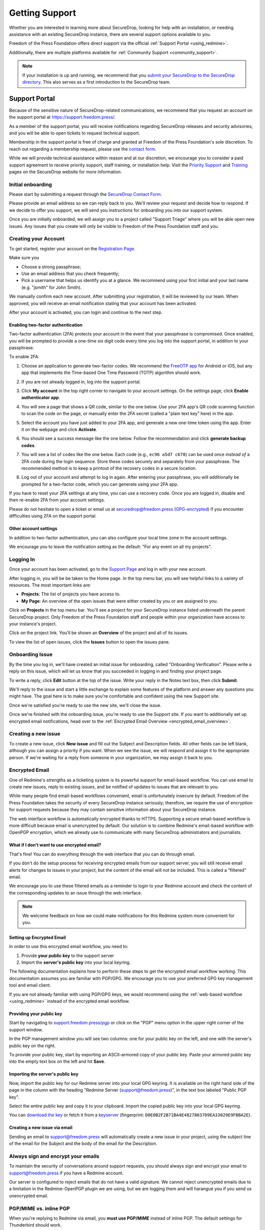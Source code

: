 .. _Getting Support:

Getting Support
===============

Whether you are interested in learning more about SecureDrop, looking for
help with an installation, or needing assistance with an existing
SecureDrop instance, there are several support options available to you.

Freedom of the Press Foundation offers direct support via the official
:ref:`Support Portal <using_redmine>`.

Additionally, there are multiple platforms available for :ref:`Community Support <community_support>`.

.. note::

   If your installation is up and running, we recommend that you
   `submit your SecureDrop to the SecureDrop directory <https://securedrop.org/directory/submit/>`__.
   This also serves as a first introduction to the SecureDrop team.

.. _using_redmine:

Support Portal
^^^^^^^^^^^^^^

Because of the sensitive nature of SecureDrop-related communications, we
recommend that you request an account on the support portal at
https://support.freedom.press/.

As a member of the support portal, you will receive notifications regarding
SecureDrop releases and security advisories, and you will be able to open
tickets to request technical support.

Membership in the support portal is free of charge and granted at Freedom of
the Press Foundation's sole discretion. To reach out regarding a membership
request, please use the `contact form <https://securedrop.org/help/>`__.

While we will provide technical assistance within reason and at our discretion, we
encourage you to consider a paid support agreement to receive priority support,
staff training, or installation help. Visit the
`Priority Support <https://securedrop.org/priority-support/>`_
and `Training <https://securedrop.org/training/>`_ pages on the SecureDrop website
for more information.

Initial onboarding
------------------

Please start by submitting a request through the `SecureDrop Contact Form`_.

.. _SecureDrop Contact Form: https://securedrop.org/help

Please provide an email address so we can reply back to you. We'll review your
request and decide how to respond. If we decide to offer you support, we will
send you instructions for onboarding you into our support system.

Once you are initially onboarded, we will assign you to a project called
"Support Triage" where you will be able open new issues. Any issues that you
create will only be visible to Freedom of the Press Foundation staff and you.

Creating your Account
---------------------

To get started, register your account on the `Registration Page`_.

Make sure you

* Choose a strong passphrase;
* Use an email address that you check frequently;
* Pick a username that helps us identify you at a glance. We recommend using
  your first initial and your last name (e.g. "jsmith" for John Smith).

.. _Registration Page: https://support.freedom.press/account/register

|Registration|

We manually confirm each new account. After submitting your registration, it
will be reviewed by our team. When approved, you will receive an email
notification stating that your account has been activated.

|Activation|

After your account is activated, you can login and continue to the next step.

.. |Registration| image:: images/support/register.png
.. |Activation| image:: images/support/activated.png

Enabling two-factor authentication
~~~~~~~~~~~~~~~~~~~~~~~~~~~~~~~~~~

Two-factor authentication (2FA) protects your account in the event that your
passphrase is compromised. Once enabled, you will be prompted to provide a
one-time six digit code every time you log into the support portal, in addition
to your passphrase.

To enable 2FA:

1. Choose an application to generate two-factor codes. We recommend the
   `FreeOTP app <https://freeotp.github.io/>`__ for Android or iOS, but any
   app that implements the Time-based One Time Password (TOTP) algorithm
   should work.
2. If you are not already logged in, log into the support portal.
3. Click **My account** in the top right corner to navigate to your
   account settings. On the settings page, click **Enable authenticator app**.

   |2FA setting|

4. You will see a page that shows a QR code, similar to the one below.
   Use your 2FA app's QR code scanning function to scan the code on the page,
   or manually enter the 2FA secret (called a "plain text key" here) in the 
   app.

   |2FA example|

5. Select the account you have just added to your 2FA app, and generate a new
   one-time token using the app. Enter it on the webpage and click 
   **Activate**.
6. You should see a success message like the one below. Follow the 
   recommendation and click **generate backup codes**.

   |2FA success|

7. You will see a list of codes like the one below. Each code 
   (e.g., ``ec96 a5d7 c678``) can be used once *instead of* a 2FA code
   during the login sequence. Store these codes securely and separately
   from your passphrase. The recommended method is to keep a printout of
   the recovery codes in a secure location.

   |2FA backup codes|

8. Log out of your account and attempt to log in again. After entering your
   passphrase, you will additionally be prompted for a two-factor code, which
   you can generate using your 2FA app.

If you have to reset your 2FA settings at any time, you can use a recovery 
code. Once you are logged in, disable and then re-enable 2FA from your account
settings.

Please do not hesitate to open a ticket or email us at
securedrop@freedom.press (`GPG-encrypted <https://securedrop.org/sites/default/files/fpf-email.asc>`__)
if you encounter difficulties using 2FA on the support portal.

.. |2FA setting| image:: images/support/account_settings_with_2fa_highlighted.png
.. |2FA example| image:: images/support/qr_code_example.png
.. |2FA success| image:: images/support/2fa_success.png
.. |2FA backup codes| image:: images/support/2fa_backup_codes.png

Other account settings
~~~~~~~~~~~~~~~~~~~~~~

In addition to two-factor authentication, you can also configure your local
time zone in the account settings.

We encourage you to leave the notification setting as the default:
"For any event on all my projects".

|Account settings|

.. |Account settings| image:: images/support/account_settings.png

.. _encrypted_email_overview:


.. _Logging In:

Logging In
----------

Once your account has been activated, go to the `Support Page`_ and log
in with your new account.

.. _Support Page: https://support.freedom.press

|Login|

After logging in, you will be be taken to the Home page. In the top
menu bar, you will see helpful links to a variety of resources. The most
important links are:

* **Projects**: The list of projects you have access to.
* **My Page**: An overview of the open issues that were either created
  by you or are assigned to you.

|Home|

Click on **Projects** in the top menu bar. You'll see a project for your
SecureDrop instance listed underneath the parent SecureDrop project.
Only Freedom of the Press Foundation staff and people within your
organization have access to your instance's project.

|Projects|

Click on the project link. You'll be shown an **Overview** of the project and
all of its issues.

|Overview|

To view the list of open issues, click the **Issues** button to open the issues
pane.

|Issues|

.. |Login| image:: images/support/login.png
.. |Home| image:: images/support/home.png
.. |Projects| image:: images/support/projects.png
.. |Overview| image:: images/support/overview.png
.. |Issues| image:: images/support/issues.png


Onboarding Issue
----------------

By the time you log in, we'll have created an initial issue for
onboarding, called "Onboarding Verification". Please write a reply on
this issue, which will let us know that you succeeded in logging in and
finding your project page.

|OnboardingIssue|

To write a reply, click **Edit** button at the top of the issue.
Write your reply in the Notes text box, then click **Submit**.

|EditIssue1|

We'll reply to the issue and start a little exchange to explain some
features of the platform and answer any questions you might have. The
goal here is to make sure you're comfortable and confident using the new
Support site.

|EditIssue2|

Once we're satisfied you're ready to use the new site, we'll close the
issue.

Once we're finished with the onboarding issue, you're ready to use the Support
site. If you want to additionally set up encrypted email notifications, head
over to the :ref:`Encrypted Email Overview <encrypted_email_overview>`.

.. |OnboardingIssue| image:: images/support/onboarding_issue.png
.. |EditIssue1| image:: images/support/edit_issue_1.png
.. |EditIssue2| image:: images/support/edit_issue_2.png

Creating a new issue
--------------------

To create a new issue, click **New issue** and fill out the Subject and
Description fields. All other fields can be left blank, although you can
assign a priority if you want. When we see the issue, we will respond
and assign it to the appropriate person. If we're waiting for a reply
from someone in your organization, we may assign it back to you.

|NewIssue|

.. |NewIssue| image:: images/support/new_issue.png

Encrypted Email
---------------

One of Redmine's strengths as a ticketing system is its powerful support
for email-based workflow. You can use email to create new issues, reply
to existing issues, and be notified of updates to issues that are
relevant to you.

While many people find email-based workflows convenient, email is
unfortunately insecure by default. Freedom of the Press Foundation takes
the security of every SecureDrop instance seriously; therefore, we
require the use of encryption for support requests because they may
contain sensitive information about your SecureDrop instance.

The web interface workflow is automatically encrypted thanks to HTTPS.
Supporting a secure email-based workflow is more difficult because email
is unencrypted by default. Our solution is to combine Redmine's
email-based workflow with OpenPGP encryption, which we already
use to communicate with many SecureDrop administrators and journalists.

What if I don't want to use encrypted email?
~~~~~~~~~~~~~~~~~~~~~~~~~~~~~~~~~~~~~~~~~~~~

That's fine! You can do everything through the web interface that you
can do through email.

If you don't do the setup process for receiving encrypted emails from
our support server, you will still receive email alerts for changes to
issues in your project, but the content of the email will not be
included. This is called a "filtered" email.

|FilteredEmail|

We encourage you to use these filtered emails as a reminder to login to
your Redmine account and check the content of the corresponding updates
to an issue through the web interface.

.. note:: We welcome feedback on how we could make notifications for
          this Redmine system more convenient for you.

.. |FilteredEmail| image:: images/support/filtered_email.png

Setting up Encrypted Email
~~~~~~~~~~~~~~~~~~~~~~~~~~

In order to use this encrypted email workflow, you need to:

1. Provide **your public key** to the support server
2. Import the **server's public key** into your local keyring.

The following documentation explains how to perform these steps to get
the encrypted email workflow working. This documentation assumes you are
familiar with PGP/GPG. We encourage you to use your preferred GPG key
management tool and email client.

If you are not already familiar with using PGP/GPG keys, we would recommend
using the :ref:`web-based workflow <using_redmine>` instead of the
encrypted email workflow.

Providing your public key
~~~~~~~~~~~~~~~~~~~~~~~~~

Start by navigating to
`support.freedom.press/pgp <https://support.freedom.press/pgp>`_ or
click on the "PGP" menu option in the upper right corner of the support window.

|PGPMenu|

In the PGP management window you will see two columns: one for your
public key on the left, and one with the server's public key on the
right.

|PGPUpload|

To provide your public key, start by exporting an ASCII-armored copy of
your public key. Paste your armored public key into the empty text box
on the left and hit **Save**.

|PGPSave|

Importing the server's public key
~~~~~~~~~~~~~~~~~~~~~~~~~~~~~~~~~

Now, import the public key for our Redmine server into your local GPG
keyring. It is available on the right hand side of the page in the
column with the heading "Redmine Server (support@freedom.press)", in the
text box labeled "Public PGP key".

Select the entire public key and copy it to your clipboard. Import the
copied public key into your local GPG keyring.

You can `download the key <https://freedom.press/documents/37/redmine_public_key.asc>`_ 
or fetch it from a `keyserver <https://keys.openpgp.org/vks/v1/by-fingerprint/D0E0B2F2B71BA4E48278037D9EA33029E9FBBA2E>`_ (fingerprint:
``D0E0B2F2B71BA4E48278037D9EA33029E9FBBA2E``).


.. todo:: Add section on testing encrypted email after setting it up

.. |PGPMenu| image:: images/support/pgp_menu.png
.. |PGPUpload| image:: images/support/pgp_upload.png
.. |PGPSave| image:: images/support/pgp_save.png

Creating a new issue via email
~~~~~~~~~~~~~~~~~~~~~~~~~~~~~~

Sending an email to support@freedom.press will automatically create a
new issue in your project, using the subject line of the email for the
Subject and the body of the email for the Description.

Always sign and encrypt your emails
-----------------------------------

To maintain the security of conversations around support requests, you
should always sign and encrypt your email to support@freedom.press if
you have a Redmine account.

Our server is configured to reject emails that do not have a valid
signature. We cannot reject unencrypted emails due to a limitation in
the Redmine-OpenPGP plugin we are using, but we are logging them and
will harangue you if you send us unencrypted email.

PGP/MIME vs. inline PGP
-----------------------

When you're replying to Redmine via email, you **must use PGP/MIME**
instead of inline PGP. The default settings for Thunderbird should work.

Per-recipient Rules
-------------------

You may not want to use these settings (PGP/MIME, always sign) for all
of your email. If not, most email clients support the concept of
"Per-recipient rules", which allow you to configure specific settings on
a per-recipient basis.

Additional Redmine Documentation
--------------------------------

For more information on using Redmine, consult their `User Guide
<https://www.redmine.org/projects/redmine/wiki/User_Guide>`_.

.. _community_support:

Community Based Support
^^^^^^^^^^^^^^^^^^^^^^^

The `SecureDrop forum <https://forum.securedrop.org/>`_ is a good place to
discuss SecureDrop and to get help from the international community of
SecureDrop users and developers.

You can also connect directly with the SecureDrop development team and the larger
SecureDrop community using the
`SecureDrop Gitter channel <https://gitter.im/freedomofpress/securedrop>`_.

.. warning::

   Remember that both the SecureDrop forum and the Gitter channel are
   public. **Do not post any sensitive information through public channels.**
